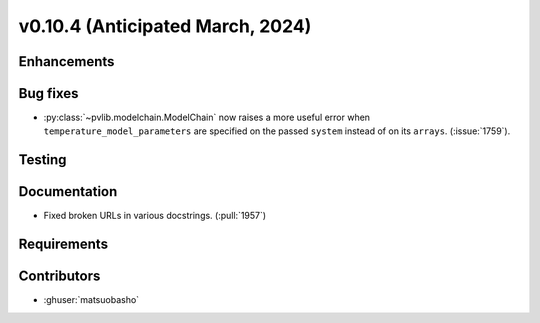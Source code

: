 .. _whatsnew_01040:


v0.10.4 (Anticipated March, 2024)
---------------------------------


Enhancements
~~~~~~~~~~~~


Bug fixes
~~~~~~~~~
* :py:class:`~pvlib.modelchain.ModelChain` now raises a more useful error when
  ``temperature_model_parameters`` are specified on the passed ``system`` instead of on its ``arrays``. (:issue:`1759`).

Testing
~~~~~~~


Documentation
~~~~~~~~~~~~~
* Fixed broken URLs in various docstrings. (:pull:`1957`)

Requirements
~~~~~~~~~~~~


Contributors
~~~~~~~~~~~~
* :ghuser:`matsuobasho`

